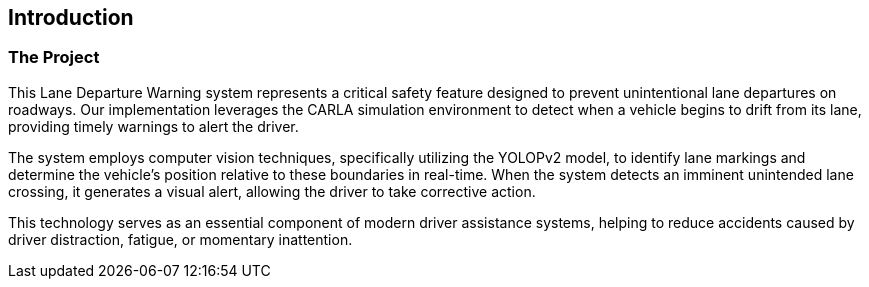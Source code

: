 == Introduction

=== The Project

This Lane Departure Warning system represents a critical safety feature designed to prevent unintentional lane departures on roadways. Our implementation leverages the CARLA simulation environment to detect when a vehicle begins to drift from its lane, providing timely warnings to alert the driver.

The system employs computer vision techniques, specifically utilizing the YOLOPv2 model, to identify lane markings and determine the vehicle's position relative to these boundaries in real-time. When the system detects an imminent unintended lane crossing, it generates a visual alert, allowing the driver to take corrective action.

This technology serves as an essential component of modern driver assistance systems, helping to reduce accidents caused by driver distraction, fatigue, or momentary inattention.